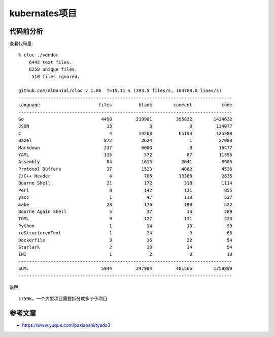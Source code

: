 kubernates项目
##############


代码前分析
==========

查看代码量::

    % cloc ./vendor 
        6442 text files.
        6258 unique files.                                          
         510 files ignored.

    github.com/AlDanial/cloc v 1.86  T=15.11 s (393.5 files/s, 164788.0 lines/s)
    --------------------------------------------------------------------------------
    Language                      files          blank        comment           code
    --------------------------------------------------------------------------------
    Go                             4498         219901         395832        1424632
    JSON                             13              3              0         134077
    C                                 4          14268          65193         125980
    Bazel                           872           2624              1          27088
    Markdown                        237           6008              0          16477
    YAML                            115            572             87          11556
    Assembly                         84           1613           2041           8905
    Protocol Buffers                 37           1523           4082           4536
    C/C++ Header                      4            705          13388           2835
    Bourne Shell                     21            172            318           1114
    Perl                              8            142            131            855
    yacc                              1             47            110            527
    make                             28            176            190            522
    Bourne Again Shell                5             37             13            289
    TOML                              9            127            131            223
    Python                            1             14             13             99
    reStructuredText                  1             24              0             66
    Dockerfile                        3             16             22             54
    Starlark                          2             10             14             54
    INI                               1              2              0             10
    --------------------------------------------------------------------------------
    SUM:                           5944         247984         481566        1759899
    --------------------------------------------------------------------------------

说明::

    1759k，一个大型项目需要拆分成多个子项目



.. uml:: /plantumls/sources/cloudnative/kubernetes/struct.puml


参考文章
========

* https://www.yuque.com/baxiaoshi/tyado3


